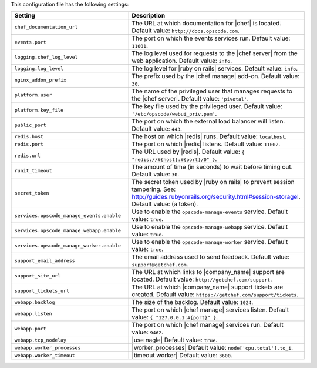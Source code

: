.. The contents of this file are included in multiple topics.
.. This file should not be changed in a way that hinders its ability to appear in multiple documentation sets.

This configuration file has the following settings:

.. list-table::
   :widths: 200 300
   :header-rows: 1

   * - Setting
     - Description
   * - ``chef_documentation_url``
     - The URL at which documentation for |chef| is located. Default value: ``http://docs.opscode.com``.
   * - ``events.port``
     - The port on which the events services run. Default value: ``11001``.
   * - ``logging.chef_log_level``
     - The log level used for requests to the |chef server| from the web application. Default value: ``info``.
   * - ``logging.log_level``
     - The log level for |ruby on rails| services. Default value: ``info``.
   * - ``nginx_addon_prefix``
     - The prefix used by the |chef manage| add-on. Default value: ``30``.
   * - ``platform.user``
     - The name of the privileged user that manages requests to the |chef server|. Default value: ``'pivotal'``.
   * - ``platform.key_file``
     - The key file used by the privileged user. Default value: ``'/etc/opscode/webui_priv.pem'``.
   * - ``public_port``
     - The port on which the external load balancer will listen. Default value: ``443``.
   * - ``redis.host``
     - The host on which |redis| runs. Default value: ``localhost``.
   * - ``redis.port``
     - The port on which |redis| listens. Default value: ``11002``.
   * - ``redis.url``
     - The URL used by |redis|. Default value: ``{ "redis://#{host}:#{port}/0" }``.
   * - ``runit_timeout``
     - The amount of time (in seconds) to wait before timing out. Default value: ``30``.
   * - ``secret_token``
     - The secret token used by |ruby on rails| to prevent session tampering. See: http://guides.rubyonrails.org/security.html#session-storagel. Default value: (a token).
   * - ``services.opscode_manage_events.enable``
     - Use to enable the ``opscode-manage-events`` service. Default value: ``true``.
   * - ``services.opscode_manage_webapp.enable``
     - Use to enable the ``opscode-manage-webapp`` service. Default value: ``true``.
   * - ``services.opscode_manage_worker.enable``
     - Use to enable the ``opscode-manage-worker`` service. Default value: ``true``.
   * - ``support_email_address``
     - The email address used to send feedback. Default value: ``support@getchef.com``.
   * - ``support_site_url``
     - The URL at which links to |company_name| support are located. Default value: ``http://getchef.com/support``.
   * - ``support_tickets_url``
     - The URL at which |company_name| support tickets are created. Default value: ``https://getchef.com/support/tickets``.
   * - ``webapp.backlog``
     - The size of the backlog. Default value: ``1024``.
   * - ``webapp.listen``
     - The port on which |chef manage| services listen. Default value: ``{ "127.0.0.1:#{port}" }``.
   * - ``webapp.port``
     - The port on which |chef manage| services run. Default value: ``9462``.
   * - ``webapp.tcp_nodelay``
     - |use nagle| Default value: ``true``.
   * - ``webapp.worker_processes``
     - |worker_processes| Default value: ``node['cpu.total'].to_i``.
   * - ``webapp.worker_timeout``
     - |timeout worker| Default value: ``3600``.




